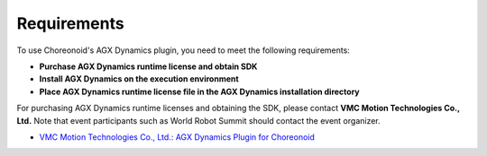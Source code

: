 ========
Requirements
========

To use Choreonoid's AGX Dynamics plugin, you need to meet the following requirements:

* **Purchase AGX Dynamics runtime license and obtain SDK**
* **Install AGX Dynamics on the execution environment**
* **Place AGX Dynamics runtime license file in the AGX Dynamics installation directory**


For purchasing AGX Dynamics runtime licenses and obtaining the SDK, please contact **VMC Motion Technologies Co., Ltd.** Note that event participants such as World Robot Summit should contact the event organizer.

* `VMC Motion Technologies Co., Ltd.: AGX Dynamics Plugin for Choreonoid <https://www.vmc-motion.com/商品・サービス/プラグインソリューション/plugin-for-choreonid/>`_